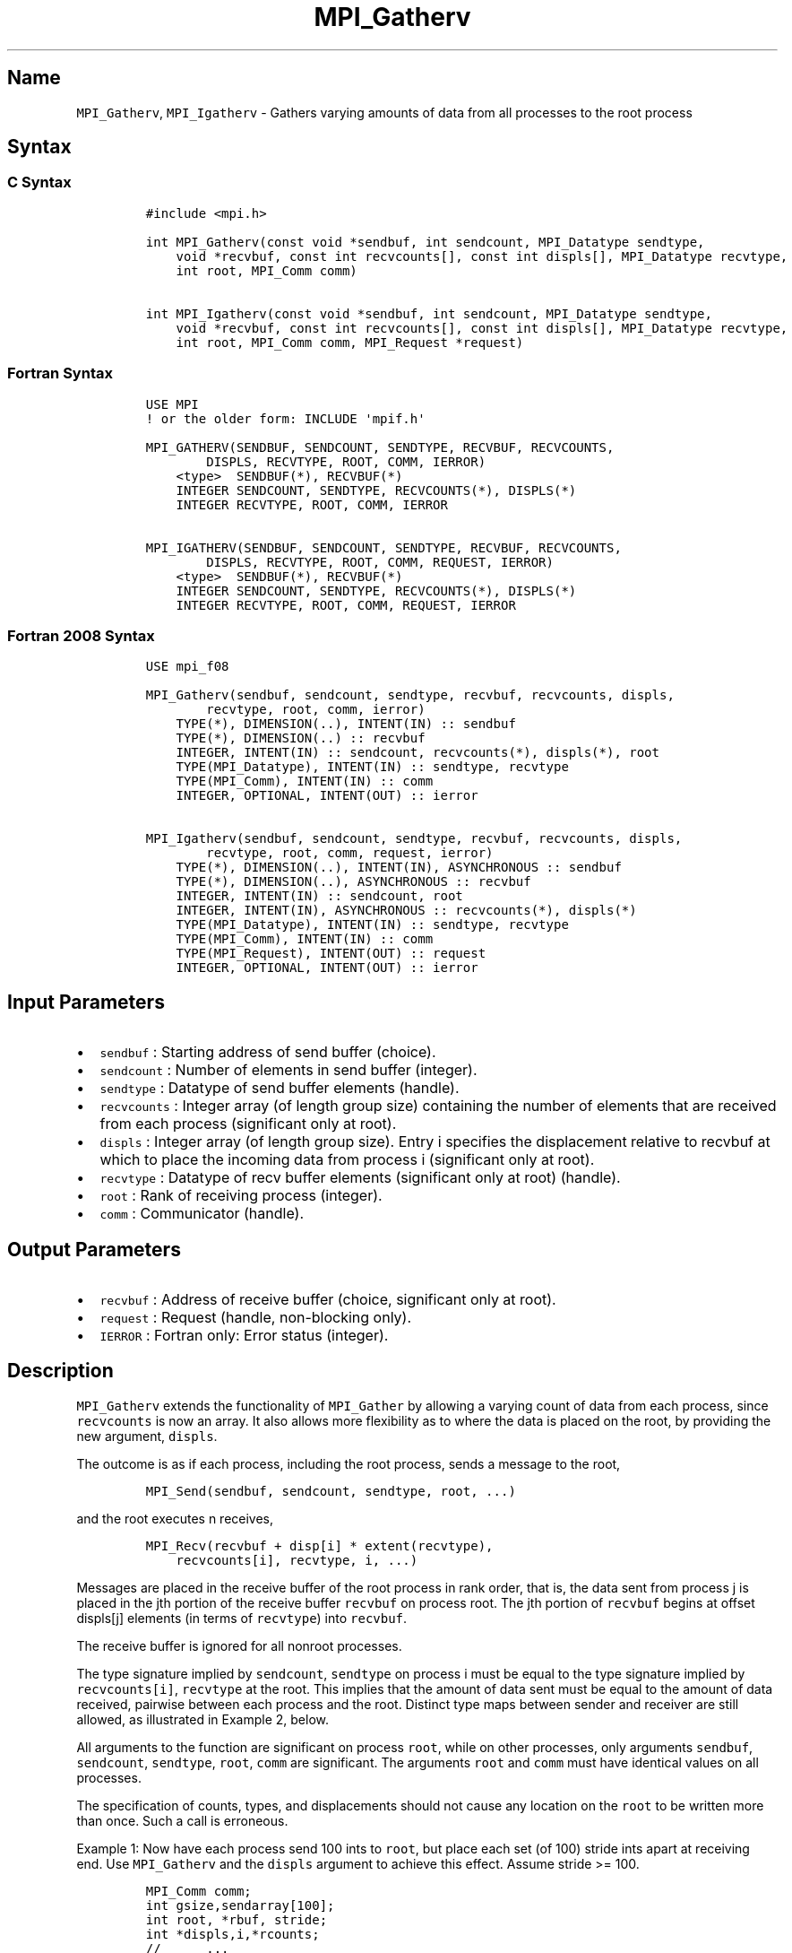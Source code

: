 .\" Automatically generated by Pandoc 2.14.2
.\"
.TH "MPI_Gatherv" "3" "" "2021-08-30" "Open MPI"
.hy
.SH Name
.PP
\f[C]MPI_Gatherv\f[R], \f[C]MPI_Igatherv\f[R] - Gathers varying amounts
of data from all processes to the root process
.SH Syntax
.SS C Syntax
.IP
.nf
\f[C]
#include <mpi.h>

int MPI_Gatherv(const void *sendbuf, int sendcount, MPI_Datatype sendtype,
    void *recvbuf, const int recvcounts[], const int displs[], MPI_Datatype recvtype,
    int root, MPI_Comm comm)

int MPI_Igatherv(const void *sendbuf, int sendcount, MPI_Datatype sendtype,
    void *recvbuf, const int recvcounts[], const int displs[], MPI_Datatype recvtype,
    int root, MPI_Comm comm, MPI_Request *request)
\f[R]
.fi
.SS Fortran Syntax
.IP
.nf
\f[C]
USE MPI
! or the older form: INCLUDE \[aq]mpif.h\[aq]

MPI_GATHERV(SENDBUF, SENDCOUNT, SENDTYPE, RECVBUF, RECVCOUNTS,
        DISPLS, RECVTYPE, ROOT, COMM, IERROR)
    <type>  SENDBUF(*), RECVBUF(*)
    INTEGER SENDCOUNT, SENDTYPE, RECVCOUNTS(*), DISPLS(*)
    INTEGER RECVTYPE, ROOT, COMM, IERROR

MPI_IGATHERV(SENDBUF, SENDCOUNT, SENDTYPE, RECVBUF, RECVCOUNTS,
        DISPLS, RECVTYPE, ROOT, COMM, REQUEST, IERROR)
    <type>  SENDBUF(*), RECVBUF(*)
    INTEGER SENDCOUNT, SENDTYPE, RECVCOUNTS(*), DISPLS(*)
    INTEGER RECVTYPE, ROOT, COMM, REQUEST, IERROR
\f[R]
.fi
.SS Fortran 2008 Syntax
.IP
.nf
\f[C]
USE mpi_f08

MPI_Gatherv(sendbuf, sendcount, sendtype, recvbuf, recvcounts, displs,
        recvtype, root, comm, ierror)
    TYPE(*), DIMENSION(..), INTENT(IN) :: sendbuf
    TYPE(*), DIMENSION(..) :: recvbuf
    INTEGER, INTENT(IN) :: sendcount, recvcounts(*), displs(*), root
    TYPE(MPI_Datatype), INTENT(IN) :: sendtype, recvtype
    TYPE(MPI_Comm), INTENT(IN) :: comm
    INTEGER, OPTIONAL, INTENT(OUT) :: ierror

MPI_Igatherv(sendbuf, sendcount, sendtype, recvbuf, recvcounts, displs,
        recvtype, root, comm, request, ierror)
    TYPE(*), DIMENSION(..), INTENT(IN), ASYNCHRONOUS :: sendbuf
    TYPE(*), DIMENSION(..), ASYNCHRONOUS :: recvbuf
    INTEGER, INTENT(IN) :: sendcount, root
    INTEGER, INTENT(IN), ASYNCHRONOUS :: recvcounts(*), displs(*)
    TYPE(MPI_Datatype), INTENT(IN) :: sendtype, recvtype
    TYPE(MPI_Comm), INTENT(IN) :: comm
    TYPE(MPI_Request), INTENT(OUT) :: request
    INTEGER, OPTIONAL, INTENT(OUT) :: ierror
\f[R]
.fi
.SH Input Parameters
.IP \[bu] 2
\f[C]sendbuf\f[R] : Starting address of send buffer (choice).
.IP \[bu] 2
\f[C]sendcount\f[R] : Number of elements in send buffer (integer).
.IP \[bu] 2
\f[C]sendtype\f[R] : Datatype of send buffer elements (handle).
.IP \[bu] 2
\f[C]recvcounts\f[R] : Integer array (of length group size) containing
the number of elements that are received from each process (significant
only at root).
.IP \[bu] 2
\f[C]displs\f[R] : Integer array (of length group size).
Entry i specifies the displacement relative to recvbuf at which to place
the incoming data from process i (significant only at root).
.IP \[bu] 2
\f[C]recvtype\f[R] : Datatype of recv buffer elements (significant only
at root) (handle).
.IP \[bu] 2
\f[C]root\f[R] : Rank of receiving process (integer).
.IP \[bu] 2
\f[C]comm\f[R] : Communicator (handle).
.SH Output Parameters
.IP \[bu] 2
\f[C]recvbuf\f[R] : Address of receive buffer (choice, significant only
at root).
.IP \[bu] 2
\f[C]request\f[R] : Request (handle, non-blocking only).
.IP \[bu] 2
\f[C]IERROR\f[R] : Fortran only: Error status (integer).
.SH Description
.PP
\f[C]MPI_Gatherv\f[R] extends the functionality of \f[C]MPI_Gather\f[R]
by allowing a varying count of data from each process, since
\f[C]recvcounts\f[R] is now an array.
It also allows more flexibility as to where the data is placed on the
root, by providing the new argument, \f[C]displs\f[R].
.PP
The outcome is as if each process, including the root process, sends a
message to the root,
.IP
.nf
\f[C]
MPI_Send(sendbuf, sendcount, sendtype, root, ...)
\f[R]
.fi
.PP
and the root executes n receives,
.IP
.nf
\f[C]
MPI_Recv(recvbuf + disp[i] * extent(recvtype), 
    recvcounts[i], recvtype, i, ...)
\f[R]
.fi
.PP
Messages are placed in the receive buffer of the root process in rank
order, that is, the data sent from process j is placed in the jth
portion of the receive buffer \f[C]recvbuf\f[R] on process root.
The jth portion of \f[C]recvbuf\f[R] begins at offset displs[j] elements
(in terms of \f[C]recvtype\f[R]) into \f[C]recvbuf\f[R].
.PP
The receive buffer is ignored for all nonroot processes.
.PP
The type signature implied by \f[C]sendcount\f[R], \f[C]sendtype\f[R] on
process i must be equal to the type signature implied by
\f[C]recvcounts[i]\f[R], \f[C]recvtype\f[R] at the root.
This implies that the amount of data sent must be equal to the amount of
data received, pairwise between each process and the root.
Distinct type maps between sender and receiver are still allowed, as
illustrated in Example 2, below.
.PP
All arguments to the function are significant on process \f[C]root\f[R],
while on other processes, only arguments \f[C]sendbuf\f[R],
\f[C]sendcount\f[R], \f[C]sendtype\f[R], \f[C]root\f[R], \f[C]comm\f[R]
are significant.
The arguments \f[C]root\f[R] and \f[C]comm\f[R] must have identical
values on all processes.
.PP
The specification of counts, types, and displacements should not cause
any location on the \f[C]root\f[R] to be written more than once.
Such a call is erroneous.
.PP
Example 1: Now have each process send 100 ints to \f[C]root\f[R], but
place each set (of 100) stride ints apart at receiving end.
Use \f[C]MPI_Gatherv\f[R] and the \f[C]displs\f[R] argument to achieve
this effect.
Assume stride >= 100.
.IP
.nf
\f[C]
MPI_Comm comm;
int gsize,sendarray[100];
int root, *rbuf, stride;
int *displs,i,*rcounts;
//      ...
MPI_Comm_size(comm, &gsize);
rbuf = (int *)malloc(gsize*stride*sizeof(int));
displs = (int *)malloc(gsize*sizeof(int));
rcounts = (int *)malloc(gsize*sizeof(int));
for (i=0; i<gsize; ++i) {
    displs[i] = i*stride;
    rcounts[i] = 100;
}
MPI_Gatherv(sendarray, 100, MPI_INT, rbuf, rcounts,
    displs, MPI_INT, root, comm);
\f[R]
.fi
.PP
Note that the program is erroneous if stride < 100.
.PP
Example 2: Same as Example 1 on the receiving side, but send the 100
ints from the 0th column of a 100 150 int array, in C.
.IP
.nf
\f[C]
MPI_Comm comm;
int gsize,sendarray[100][150];
int root, *rbuf, stride;
MPI_Datatype stype;
int *displs,i,*rcounts;
//      ...
MPI_Comm_size(comm, &gsize);
rbuf = (int *)malloc(gsize*stride*sizeof(int));
displs = (int *)malloc(gsize*sizeof(int));
rcounts = (int *)malloc(gsize*sizeof(int));
for (i=0; i<gsize; ++i) {
    displs[i] = i*stride;
    rcounts[i] = 100;
}
/* Create datatype for 1 column of array
 */
MPI_Type_vector(100, 1, 150, MPI_INT, &stype);
MPI_Type_commit( &stype );
MPI_Gatherv(sendarray, 1, stype, rbuf, rcounts,
    displs, MPI_INT, root, comm);
\f[R]
.fi
.PP
Example 3: Process i sends (100-i) ints from the ith column of a 100 x
150 int array, in C.
It is received into a buffer with stride, as in the previous two
examples.
.IP
.nf
\f[C]
MPI_Comm comm;
int gsize,sendarray[100][150],*sptr;
int root, *rbuf, stride, myrank;
MPI_Datatype stype;
int *displs,i,*rcounts;
//      ...
MPI_Comm_size(comm, &gsize);
MPI_Comm_rank( comm, &myrank );
rbuf = (int *)malloc(gsize*stride*sizeof(int));
displs = (int *)malloc(gsize*sizeof(int));
rcounts = (int *)malloc(gsize*sizeof(int));
for (i=0; i<gsize; ++i) {
    displs[i] = i*stride;
    rcounts[i] = 100-i;  /* note change from previous example */
}
/* Create datatype for the column we are sending
 */
MPI_Type_vector(100-myrank, 1, 150, MPI_INT, &stype);
MPI_Type_commit( &stype );
/* sptr is the address of start of \[dq]myrank\[dq] column
 */
sptr = &sendarray[0][myrank];
MPI_Gatherv(sptr, 1, stype, rbuf, rcounts, displs, MPI_INT,
   root, comm);
\f[R]
.fi
.PP
Note that a different amount of data is received from each process.
.PP
Example 4: Same as Example 3, but done in a different way at the sending
end.
We create a datatype that causes the correct striding at the sending end
so that we read a column of a C array.
.IP
.nf
\f[C]
MPI_Comm comm;
int gsize,sendarray[100][150],*sptr;
int root, *rbuf, stride, myrank, disp[2], blocklen[2];
MPI_Datatype stype,type[2];
int *displs,i,*rcounts;
//      ...
MPI_Comm_size(comm, &gsize);
MPI_Comm_rank( comm, &myrank );
rbuf = (int *)alloc(gsize*stride*sizeof(int));
displs = (int *)malloc(gsize*sizeof(int));
rcounts = (int *)malloc(gsize*sizeof(int));
for (i=0; i<gsize; ++i) {
    displs[i] = i*stride;
    rcounts[i] = 100-i;
}
/* Create datatype for one int, with extent of entire row
 */
disp[0] = 0;       disp[1] = 150*sizeof(int);
type[0] = MPI_INT; type[1] = MPI_UB;
blocklen[0] = 1;   blocklen[1] = 1;
MPI_Type_struct( 2, blocklen, disp, type, &stype );
MPI_Type_commit( &stype );
sptr = &sendarray[0][myrank];
MPI_Gatherv(sptr, 100-myrank, stype, rbuf, rcounts,
    displs, MPI_INT, root, comm);
\f[R]
.fi
.PP
Example 5: Same as Example 3 at sending side, but at receiving side we
make the stride between received blocks vary from block to block.
.IP
.nf
\f[C]
MPI_Comm comm;
int gsize,sendarray[100][150],*sptr;
int root, *rbuf, *stride, myrank, bufsize;
MPI_Datatype stype;
int *displs,i,*rcounts,offset;
//      ...
MPI_Comm_size( comm, &gsize);
MPI_Comm_rank( comm, &myrank );
de = (int *)malloc(gsize*sizeof(int));
//         ...
/* stride[i] for i = 0 to gsize-1 is set somehow
 */
/*set up displs and rcounts vectors first
 */
displs = (int *)malloc(gsize*sizeof(int));
rcounts = (int *)malloc(gsize*sizeof(int));
offset = 0;
for (i=0; i<gsize; ++i) {
    displs[i] = offset;
    offset += stride[i];
    rcounts[i] = 100-i;
}
/* the required buffer size for rbuf is now easily obtained
 */
bufsize = displs[gsize-1]+rcounts[gsize-1];
rbuf = (int *)malloc(bufsize*sizeof(int));
/* Create datatype for the column we are sending
 */
MPI_Type_vector(100-myrank, 1, 150, MPI_INT, &stype);
MPI_Type_commit( &stype );
sptr = &sendarray[0][myrank];
MPI_Gatherv(sptr, 1, stype, rbuf, rcounts,
    displs, MPI_INT, root, comm);
\f[R]
.fi
.PP
Example 6: Process i sends num ints from the ith column of a 100 x 150
int array, in C.
The complicating factor is that the various values of num are not known
to \f[C]root\f[R], so a separate gather must first be run to find these
out.
The data is placed contiguously at the receiving end.
.IP
.nf
\f[C]
MPI_Comm comm;
int gsize,sendarray[100][150],*sptr;
int root, *rbuf, stride, myrank, disp[2], blocklen[2];
MPI_Datatype stype,types[2];
int *displs,i,*rcounts,num;
//      ...
MPI_Comm_size( comm, &gsize);
MPI_Comm_rank( comm, &myrank );
/*First, gather nums to root
 */
rcounts = (int *)malloc(gsize*sizeof(int));
MPI_Gather( &num, 1, MPI_INT, rcounts, 1, MPI_INT, root, comm);
/* root now has correct rcounts, using these we set
 * displs[] so that data is placed contiguously (or
 * concatenated) at receive end
 */
displs = (int *)malloc(gsize*sizeof(int));
displs[0] = 0;
for (i=1; i<gsize; ++i) {
    displs[i] = displs[i-1]+rcounts[i-1];
}
/* And, create receive buffer
 */
rbuf = (int *)malloc(gsize*(displs[gsize-1]+rcounts[gsize-1])
        *sizeof(int));
/* Create datatype for one int, with extent of entire row
 */
disp[0] = 0;       disp[1] = 150*sizeof(int);
type[0] = MPI_INT; type[1] = MPI_UB;
blocklen[0] = 1;   blocklen[1] = 1;
MPI_Type_struct( 2, blocklen, disp, type, &stype );
MPI_Type_commit( &stype );
sptr = &sendarray[0][myrank];
MPI_Gatherv(sptr, num, stype, rbuf, rcounts,
            displs, MPI_INT, root, comm);
\f[R]
.fi
.SH Use Of In-Place Option
.PP
The in-place option operates in the same way as it does for
\f[C]MPI_Gather.\f[R] When the communicator is an intracommunicator, you
can perform a gather operation in-place (the output buffer is used as
the input buffer).
Use the variable \f[C]MPI_IN_PLACE\f[R] as the value of the root process
\f[C]sendbuf\f[R].
In this case, \f[C]sendcount\f[R] and \f[C]sendtype\f[R] are ignored,
and the contribution of the \f[C]root\f[R] process to the gathered
vector is assumed to already be in the correct place in the receive
buffer.
.PP
Note that \f[C]MPI_IN_PLACE\f[R] is a special kind of value; it has the
same restrictions on its use as \f[C]MPI_BOTTOM.\f[R]
.PP
Because the in-place option converts the receive buffer into a
send-and-receive buffer, a Fortran binding that includes INTENT must
mark these as INOUT, not OUT.
.SH When Communicator Is An Inter-Communicator
.PP
When the communicator is an inter-communicator, the \f[C]root\f[R]
process in the first group gathers data from all the processes in the
second group.
The first group defines the root process.
That process uses \f[C]MPI_ROOT\f[R] as the value of its \f[C]root\f[R]
argument.
The remaining processes use \f[C]MPI_PROC_NULL\f[R] as the value of
their \f[C]root\f[R] argument.
All processes in the second group use the rank of that root process in
the first group as the value of their \f[C]root\f[R] argument.
The send buffer argument of the processes in the first group must be
consistent with the receive buffer argument of the \f[C]root\f[R]
process in the second group.
.SH Errors
.PP
Almost all MPI routines return an error value; C routines as the value
of the function and Fortran routines in the last argument.
.PP
Before the error value is returned, the current MPI error handler is
called.
By default, this error handler aborts the MPI job, except for I/O
function errors.
The error handler may be changed with \f[C]MPI_Comm_set_errhandler\f[R];
the predefined error handler \f[C]MPI_ERRORS_RETURN\f[R] may be used to
cause error values to be returned.
Note that MPI does not guarantee that an MPI program can continue past
an error.
.SH See Also
.PP
\f[C]MPI_Gather\f[R](3) \f[C]MPI_Scatter\f[R](3)
\f[C]MPI_Scatterv\f[R](3)
